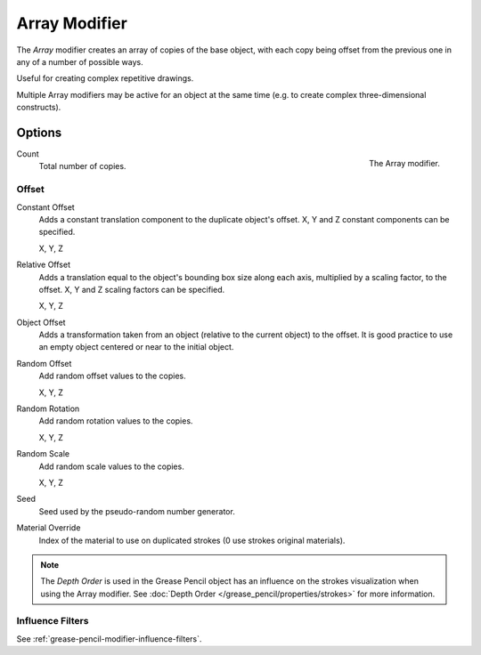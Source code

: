 .. _bpy.types.ArrayGpencilModifier:

**************
Array Modifier
**************

The *Array* modifier creates an array of copies of the base object, with each copy being offset from
the previous one in any of a number of possible ways.

Useful for creating complex repetitive drawings.

Multiple Array modifiers may be active for an object at the same time
(e.g. to create complex three-dimensional constructs).


Options
=======

.. figure:: /images/grease-pencil_modifiers_generate_array_panel.png
   :align: right

   The Array modifier.

Count
   Total number of copies.


Offset
------

Constant Offset
   Adds a constant translation component to the duplicate object's offset.
   X, Y and Z constant components can be specified.

   X, Y, Z

Relative Offset
   Adds a translation equal to the object's bounding box size along each axis,
   multiplied by a scaling factor, to the offset. X, Y and Z scaling factors can be specified.

   X, Y, Z

Object Offset
   Adds a transformation taken from an object (relative to the current object) to the offset.
   It is good practice to use an empty object centered or near to the initial object.

Random Offset
   Add random offset values to the copies.

   X, Y, Z

Random Rotation
   Add random rotation values to the copies.

   X, Y, Z

Random Scale
   Add random scale values to the copies.

   X, Y, Z

Seed
   Seed used by the pseudo-random number generator.

Material Override
   Index of the material to use on duplicated strokes (0 use strokes original materials).

.. note::

   The *Depth Order* is used in the Grease Pencil object has an influence on
   the strokes visualization when using the Array modifier.
   See :doc:`Depth Order </grease_pencil/properties/strokes>` for more information.


Influence Filters
-----------------

See :ref:`grease-pencil-modifier-influence-filters`.
